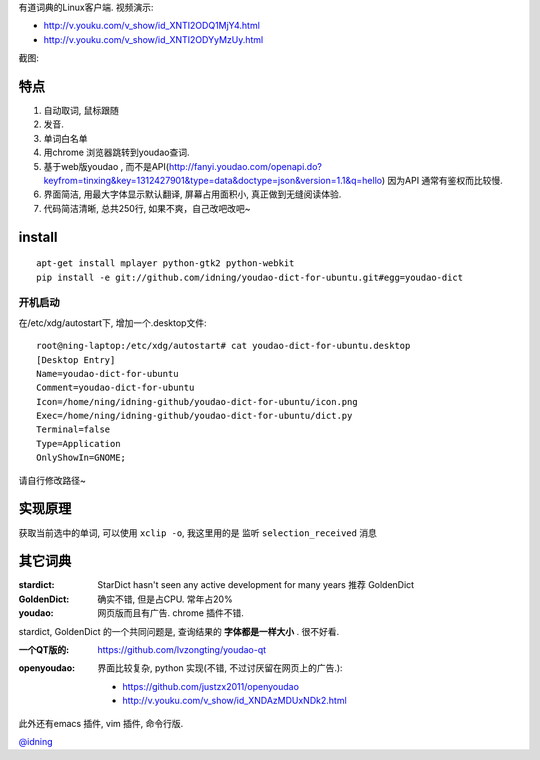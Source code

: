 有道词典的Linux客户端. 视频演示:

- http://v.youku.com/v_show/id_XNTI2ODQ1MjY4.html
- http://v.youku.com/v_show/id_XNTI2ODYyMzUy.html

截图:

.. image:: https://raw.github.com/idning/youdao-dict-for-ubuntu/master/imgs/youdao-dict.png
    :height: 355px

特点
====

1. 自动取词, 鼠标跟随
2. 发音.
3. 单词白名单
4. 用chrome 浏览器跳转到youdao查词.

5. 基于web版youdao , 而不是API(http://fanyi.youdao.com/openapi.do?keyfrom=tinxing&key=1312427901&type=data&doctype=json&version=1.1&q=hello)
   因为API 通常有鉴权而比较慢.

6. 界面简洁, 用最大字体显示默认翻译, 屏幕占用面积小, 真正做到无缝阅读体验.
7. 代码简洁清晰, 总共250行, 如果不爽，自己改吧改吧~

install
=======

::

    apt-get install mplayer python-gtk2 python-webkit
    pip install -e git://github.com/idning/youdao-dict-for-ubuntu.git#egg=youdao-dict

开机启动
--------

在/etc/xdg/autostart下, 增加一个.desktop文件::

    root@ning-laptop:/etc/xdg/autostart# cat youdao-dict-for-ubuntu.desktop
    [Desktop Entry]
    Name=youdao-dict-for-ubuntu
    Comment=youdao-dict-for-ubuntu
    Icon=/home/ning/idning-github/youdao-dict-for-ubuntu/icon.png
    Exec=/home/ning/idning-github/youdao-dict-for-ubuntu/dict.py
    Terminal=false
    Type=Application
    OnlyShowIn=GNOME;

请自行修改路径~

实现原理
========

获取当前选中的单词, 可以使用 ``xclip -o``, 我这里用的是 监听 ``selection_received`` 消息

其它词典
========

:stardict:
   StarDict hasn't seen any active development for many years
   推荐 GoldenDict
:GoldenDict:
   确实不错, 但是占CPU. 常年占20%
:youdao:
    网页版而且有广告.
    chrome 插件不错.

stardict, GoldenDict 的一个共同问题是, 查询结果的 **字体都是一样大小** . 很不好看.

:一个QT版的:
     https://github.com/lvzongting/youdao-qt

:openyoudao:
     界面比较复杂, python 实现(不错, 不过讨厌留在网页上的广告.):
    - https://github.com/justzx2011/openyoudao
    - http://v.youku.com/v_show/id_XNDAzMDUxNDk2.html

此外还有emacs 插件, vim 插件, 命令行版.

`@idning`_

.. _`@idning`: http://weibo.com/idning


